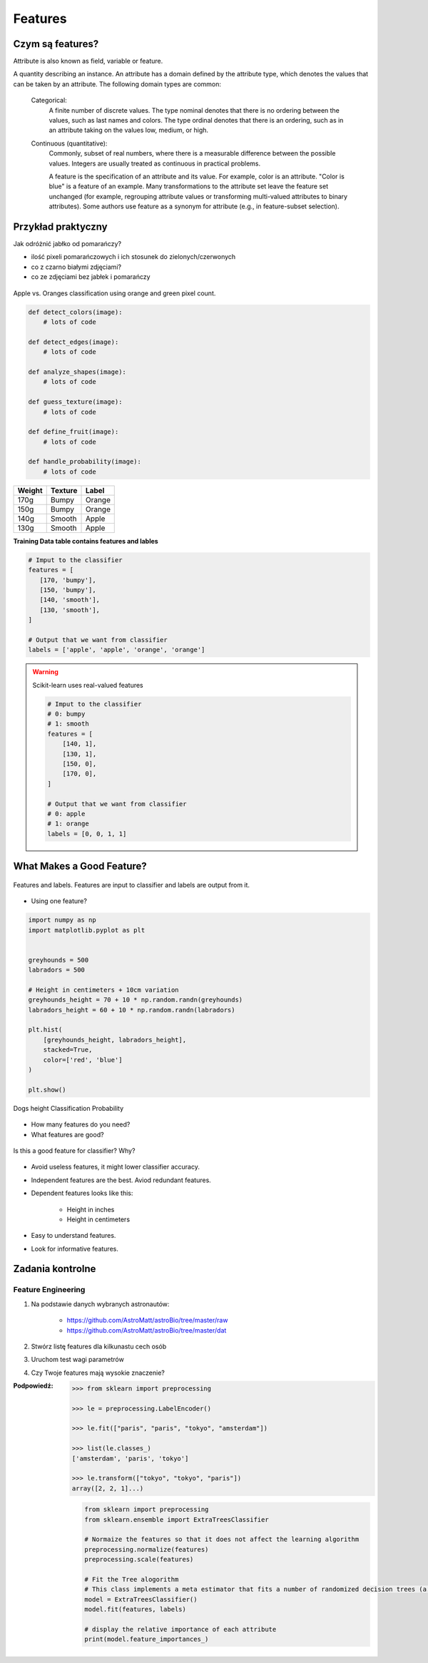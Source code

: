 ********
Features
********

Czym są features?
=================
Attribute is also known as field, variable or feature.

A quantity describing an instance. An attribute has a domain defined by the attribute type, which denotes the values that can be taken by an attribute. The following domain types are common:

    Categorical:
        A finite number of discrete values. The type nominal denotes that there is no ordering between the values, such as last names and colors. The type ordinal denotes that there is an ordering, such as in an attribute taking on the values low, medium, or high.

    Continuous (quantitative):
        Commonly, subset of real numbers, where there is a measurable difference between the possible values. Integers are usually treated as continuous in practical problems.

        A feature is the specification of an attribute and its value. For example, color is an attribute. "Color is blue" is a feature of an example. Many transformations to the attribute set leave the feature set unchanged (for example, regrouping attribute values or transforming multi-valued attributes to binary attributes). Some authors use feature as a synonym for attribute (e.g., in feature-subset selection).

Przykład praktyczny
===================
Jak odróżnić jabłko od pomarańczy?

* ilość pixeli pomarańczowych i ich stosunek do zielonych/czerwonych
* co z czarno białymi zdjęciami?
* co ze zdjęciami bez jabłek i pomarańczy

.. figure:: img/features-apple-orange.png
    :scale: 75%
    :align: center

    Apple vs. Oranges classification using orange and green pixel count.

.. code-block:: python

    def detect_colors(image):
        # lots of code

    def detect_edges(image):
        # lots of code

    def analyze_shapes(image):
        # lots of code

    def guess_texture(image):
        # lots of code

    def define_fruit(image):
        # lots of code

    def handle_probability(image):
        # lots of code


======  =======  ======
Weight  Texture  Label
======  =======  ======
170g    Bumpy    Orange
150g    Bumpy    Orange
140g    Smooth   Apple
130g    Smooth   Apple
======  =======  ======

**Training Data table contains features and lables**

.. code-block:: python

    # Imput to the classifier
    features = [
       [170, 'bumpy'],
       [150, 'bumpy'],
       [140, 'smooth'],
       [130, 'smooth'],
    ]

    # Output that we want from classifier
    labels = ['apple', 'apple', 'orange', 'orange']

.. warning:: Scikit-learn uses real-valued features

    .. code-block:: python

        # Imput to the classifier
        # 0: bumpy
        # 1: smooth
        features = [
            [140, 1],
            [130, 1],
            [150, 0],
            [170, 0],
        ]

        # Output that we want from classifier
        # 0: apple
        # 1: orange
        labels = [0, 0, 1, 1]


What Makes a Good Feature?
==========================

.. figure:: img/features-and-labels.png
    :scale: 75%
    :align: center

    Features and labels. Features are input to classifier and labels are output from it.

* Using one feature?

.. code-block:: python

    import numpy as np
    import matplotlib.pyplot as plt


    greyhounds = 500
    labradors = 500

    # Height in centimeters + 10cm variation
    greyhounds_height = 70 + 10 * np.random.randn(greyhounds)
    labradors_height = 60 + 10 * np.random.randn(labradors)

    plt.hist(
        [greyhounds_height, labradors_height],
        stacked=True,
        color=['red', 'blue']
    )

    plt.show()

.. figure:: img/features-distribution.png
    :scale: 50%
    :align: center

    Dogs height Classification Probability

* How many features do you need?
* What features are good?

.. figure:: img/features-bad-features.png
    :scale: 35%
    :align: center

    Is this a good feature for classifier? Why?

* Avoid useless features, it might lower classifier accuracy.
* Independent features are the best. Aviod redundant features.
* Dependent features looks like this:

    - Height in inches
    - Height in centimeters

* Easy to understand features.
* Look for informative features.

Zadania kontrolne
=================

Feature Engineering
-------------------
#. Na podstawie danych wybranych astronautów:

    - https://github.com/AstroMatt/astroBio/tree/master/raw
    - https://github.com/AstroMatt/astroBio/tree/master/dat

#. Stwórz listę features dla kilkunastu cech osób
#. Uruchom test wagi parametrów
#. Czy Twoje features mają wysokie znaczenie?

:Podpowiedź:
    .. code-block:: python

        >>> from sklearn import preprocessing

        >>> le = preprocessing.LabelEncoder()

        >>> le.fit(["paris", "paris", "tokyo", "amsterdam"])

        >>> list(le.classes_)
        ['amsterdam', 'paris', 'tokyo']

        >>> le.transform(["tokyo", "tokyo", "paris"])
        array([2, 2, 1]...)

    .. code-block:: python

        from sklearn import preprocessing
        from sklearn.ensemble import ExtraTreesClassifier

        # Normaize the features so that it does not affect the learning algorithm
        preprocessing.normalize(features)
        preprocessing.scale(features)

        # Fit the Tree alogorithm
        # This class implements a meta estimator that fits a number of randomized decision trees (a.k.a. extra-trees) on various sub-samples of the dataset and use averaging to improve the predictive accuracy and control over-fitting.
        model = ExtraTreesClassifier()
        model.fit(features, labels)

        # display the relative importance of each attribute
        print(model.feature_importances_)

